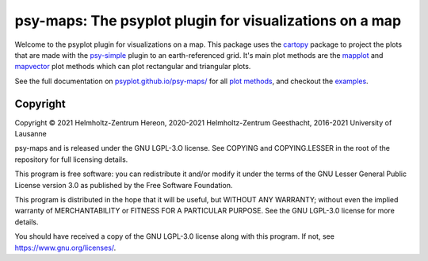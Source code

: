 .. SPDX-FileCopyrightText: 2021-2024 Helmholtz-Zentrum hereon GmbH
..
.. SPDX-License-Identifier: CC-BY-4.0

========================================================
psy-maps: The psyplot plugin for visualizations on a map
========================================================

.. start-badges

|CI|
|Code coverage|
|Latest Release|
|PyPI version|
|Code style: black|
|Imports: isort|
|PEP8|
|REUSE status|

.. end-badges

Welcome to the psyplot plugin for visualizations on a map. This package uses the
cartopy_ package to project the plots that are made with the psy-simple_ plugin
to an earth-referenced grid. It's main plot methods are the
mapplot_ and mapvector_ plot methods which can plot
rectangular and triangular plots.

See the full documentation on
`psyplot.github.io/psy-maps/ <http://psyplot.github.io/psy-maps>`__ for all
`plot methods`_, and checkout the examples_.


.. _cartopy: http://scitools.org.uk/cartopy
.. _mapplot: http://psyplot.github.io/psy-maps/generated/psyplot.project.plot.mapplot.html#psyplot.project.plot.mapplot
.. _mapvector: http://psyplot.github.io/psy-maps/generated/psyplot.project.plot.mapvector.html#psyplot.project.plot.mapvector
.. _psy-simple: http://psyplot.github.io/psy-simple/
.. _plot methods: http://psyplot.github.io/psy-maps/en/latest/plot_methods
.. _examples: http://psyplot.github.io/examples/


Copyright
---------
Copyright © 2021 Helmholtz-Zentrum Hereon, 2020-2021 Helmholtz-Zentrum
Geesthacht, 2016-2021 University of Lausanne

psy-maps and is released under the GNU LGPL-3.O license.
See COPYING and COPYING.LESSER in the root of the repository for full
licensing details.

This program is free software: you can redistribute it and/or modify
it under the terms of the GNU Lesser General Public License version 3.0 as
published by the Free Software Foundation.

This program is distributed in the hope that it will be useful,
but WITHOUT ANY WARRANTY; without even the implied warranty of
MERCHANTABILITY or FITNESS FOR A PARTICULAR PURPOSE.  See the
GNU LGPL-3.0 license for more details.

You should have received a copy of the GNU LGPL-3.0 license
along with this program.  If not, see https://www.gnu.org/licenses/.

.. |CI| image:: https://codebase.helmholtz.cloud/psyplot/psy-maps/badges/master/pipeline.svg
   :target: https://codebase.helmholtz.cloud/psyplot/psy-maps/-/pipelines?page=1&scope=all&ref=master
.. |Code coverage| image:: https://codebase.helmholtz.cloud/psyplot/psy-maps/badges/master/coverage.svg
   :target: https://codebase.helmholtz.cloud/psyplot/psy-maps/-/graphs/master/charts
.. |Latest Release| image:: https://codebase.helmholtz.cloud/psyplot/psy-maps/-/badges/release.svg
   :target: https://codebase.helmholtz.cloud/psyplot/psy-maps
.. |PyPI version| image:: https://img.shields.io/pypi/v/psy-maps.svg
   :target: https://pypi.python.org/pypi/psy-maps/
.. |Code style: black| image:: https://img.shields.io/badge/code%20style-black-000000.svg
   :target: https://github.com/psf/black
.. |Imports: isort| image:: https://img.shields.io/badge/%20imports-isort-%231674b1?style=flat&labelColor=ef8336
   :target: https://pycqa.github.io/isort/
.. |PEP8| image:: https://img.shields.io/badge/code%20style-pep8-orange.svg
   :target: https://www.python.org/dev/peps/pep-0008/
.. |REUSE status| image:: https://api.reuse.software/badge/codebase.helmholtz.cloud/psyplot/psy-maps
   :target: https://api.reuse.software/info/codebase.helmholtz.cloud/psyplot/psy-maps
